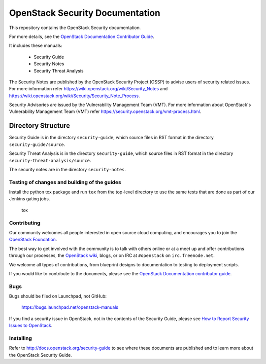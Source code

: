 OpenStack Security Documentation
++++++++++++++++++++++++++++++++

This repository contains the OpenStack Security documentation.

For more details, see the `OpenStack Documentation Contributor
Guide <http://docs.openstack.org/contributor-guide/>`_.

It includes these manuals:

 * Security Guide
 * Security Notes
 * Security Threat Analysis

The Security Notes are published by the OpenStack Security Project (OSSP) to
advise users of security related issues. For more information refer
https://wiki.openstack.org/wiki/Security_Notes and
https://wiki.openstack.org/wiki/Security/Security_Note_Process.

Security Advisories are issued by the Vulnerability Management Team (VMT). For
more information about OpenStack's Vulnerability Management Team (VMT) refer
https://security.openstack.org/vmt-process.html.

Directory Structure
-------------------

Security Guide is in the directory ``security-guide``, which source files in
RST format in the directory ``security-guide/source``.

Security Threat Analysis is in the directory ``security-guide``, which source
files in RST format in the directory ``security-threat-analysis/source``.

The security notes are in the directory ``security-notes``.


Testing of changes and building of the guides
=============================================

Install the python tox package and run ``tox`` from the top-level
directory to use the same tests that are done as part of our Jenkins
gating jobs.

    tox


Contributing
============

Our community welcomes all people interested in open source cloud
computing, and encourages you to join the `OpenStack Foundation
<http://www.openstack.org/join>`_.

The best way to get involved with the community is to talk with others
online or at a meet up and offer contributions through our processes,
the `OpenStack wiki <http://wiki.openstack.org>`_, blogs, or on IRC at
``#openstack`` on ``irc.freenode.net``.

We welcome all types of contributions, from blueprint designs to
documentation to testing to deployment scripts.

If you would like to contribute to the documents, please see the
`OpenStack Documentation contributor guide
<http://docs.openstack.org/contributor-guide/>`_.


Bugs
====

Bugs should be filed on Launchpad, not GitHub:

   https://bugs.launchpad.net/openstack-manuals

If you find a security issue in OpenStack, not in the contents of the Security
Guide, please see  `How to Report Security Issues to OpenStack
<https://security.openstack.org/>`_.


Installing
==========

Refer to http://docs.openstack.org/security-guide to see where these documents
are published and to learn more about the OpenStack Security Guide.
